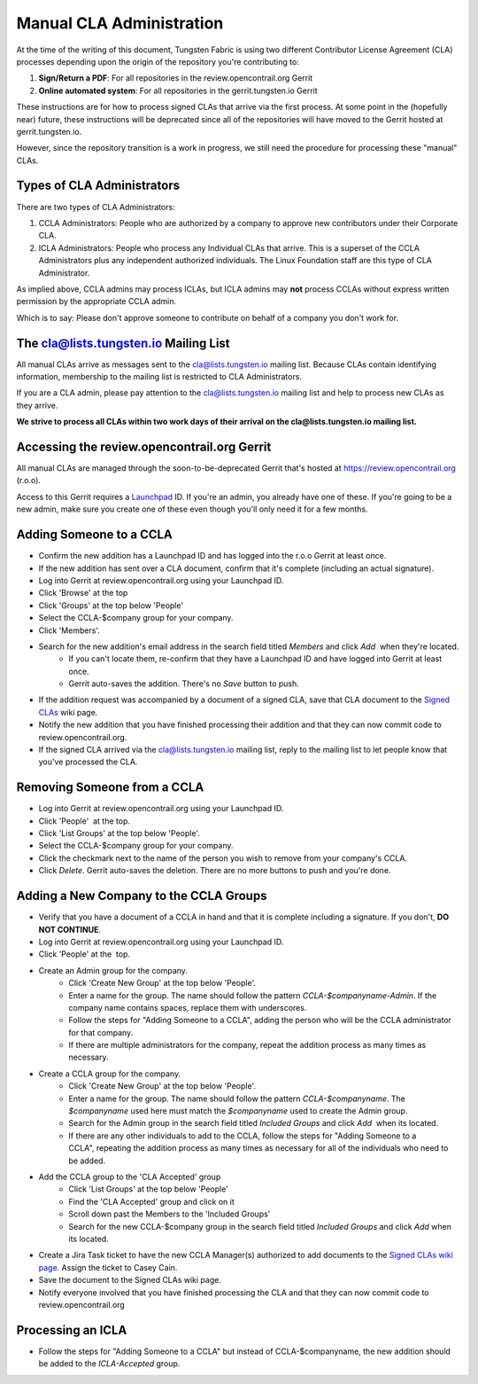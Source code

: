 Manual CLA Administration
=========================

At the time of the writing of this document, Tungsten Fabric is using two different Contributor License Agreement (CLA) processes depending upon the origin of the repository you're contributing to:

#. **Sign/Return a PDF**: For all repositories in the review.opencontrail.org Gerrit
#. **Online automated system**: For all repositories in the gerrit.tungsten.io Gerrit

These instructions are for how to process signed CLAs that arrive via the first process. At some point in the (hopefully near) future, these instructions will be deprecated since all of the repositories will have moved to the Gerrit hosted at gerrit.tungsten.io.

However, since the repository transition is a work in progress, we still need the procedure for processing these "manual" CLAs.

Types of CLA Administrators
---------------------------

There are two types of CLA Administrators:

#. CCLA Administrators: People who are authorized by a company to approve new contributors under their Corporate CLA.
#. ICLA Administrators: People who process any Individual CLAs that arrive. This is a superset of the CCLA Administrators plus any independent authorized individuals. The Linux Foundation staff are this type of CLA Administrator.

As implied above, CCLA admins may process ICLAs, but ICLA admins may **not** process CCLAs without express written permission by the appropriate CCLA admin.

Which is to say: Please don't approve someone to contribute on behalf of a company you don't work for.

The cla@lists.tungsten.io Mailing List
--------------------------------------

All manual CLAs arrive as messages sent to the cla@lists.tungsten.io mailing list. Because CLAs contain identifying information, membership to the mailing list is restricted to CLA Administrators.

If you are a CLA admin, please pay attention to the cla@lists.tungsten.io mailing list and help to process new CLAs as they arrive.

**We strive to process all CLAs within two work days of their arrival on the cla@lists.tungsten.io mailing list.**

Accessing the review.opencontrail.org Gerrit
--------------------------------------------

All manual CLAs are managed through the soon-to-be-deprecated Gerrit that's hosted at https://review.opencontrail.org (r.o.o).

Access to this Gerrit requires a Launchpad_ ID. If you're an admin, you already have one of these. If you're going to be a new admin, make sure you create one of these even though you'll only need it for a few months.

.. _Launchpad: http://launchpad.net

Adding Someone to a CCLA
------------------------

- Confirm the new addition has a Launchpad ID and has logged into the r.o.o Gerrit at least once.
- If the new addition has sent over a CLA document, confirm that it's complete (including an actual signature).
- Log into Gerrit at review.opencontrail.org using your Launchpad ID.
- Click 'Browse' at the top
- Click 'Groups' at the top below 'People'
- Select the CCLA-$company group for your company.
- Click 'Members'.
- Search for the new addition's email address in the search field titled `Members` and click `Add`  when they're located.
    - If you can't locate them, re-confirm that they have a Launchpad ID and have logged into Gerrit at least once.
    - Gerrit auto-saves the addition. There's no `Save` button to push.
- If the addition request was accompanied by a document of a signed CLA, save that CLA document to the `Signed CLAs`_ wiki page.
- Notify the new addition that you have finished processing their addition and that they can now commit code to review.opencontrail.org.
- If the signed CLA arrived via the cla@lists.tungsten.io mailing list, reply to the mailing list to let people know that you've processed the CLA.

.. _Signed CLAs: https://wiki.tungsten.io/display/TUN/Signed+CLAs

Removing Someone from a CCLA
----------------------------

- Log into Gerrit at review.opencontrail.org using your Launchpad ID.
- Click 'People'  at the top.
- Click 'List Groups' at the top below 'People'.
- Select the CCLA-$company group for your company.
- Click the checkmark next to the name of the person you wish to remove from your company's CCLA.
- Click `Delete`. Gerrit auto-saves the deletion. There are no more buttons to push and you're done.

Adding a New Company to the CCLA Groups
---------------------------------------

- Verify that you have a document of a CCLA in hand and that it is complete including a signature. If you don't, **DO NOT CONTINUE**.
- Log into Gerrit at review.opencontrail.org using your Launchpad ID.
- Click 'People' at the  top.
- Create an Admin group for the company.
    - Click 'Create New Group' at the top below 'People'.
    - Enter a name for the group. The name should follow the pattern `CCLA-$companyname-Admin`. If the company name contains spaces, replace them with underscores.
    - Follow the steps for "Adding Someone to a CCLA", adding the person who will be the CCLA administrator for that company.
    - If there are multiple administrators for the company, repeat the addition process as many times as necessary.
- Create a CCLA group for the company.
    - Click 'Create New Group' at the top below 'People'.
    - Enter a name for the group. The name should follow the pattern `CCLA-$companyname`. The `$companyname` used here must match the `$companyname` used to create the Admin group.
    - Search for the Admin group in the search field titled `Included Groups` and click `Add`  when its located.
    - If there are any other individuals to add to the CCLA, follow the steps for "Adding Someone to a CCLA", repeating the addition process as many times as necessary for all of the individuals who need to be added.
- Add the CCLA group to the 'CLA Accepted' group
    - Click 'List Groups' at the top below 'People'
    - Find the 'CLA Accepted' group and click on it
    - Scroll down past the Members to the 'Included Groups' 
    - Search for the new CCLA-$company group in the search field titled `Included Groups` and click `Add` when its located.
- Create a Jira Task ticket to have the new CCLA Manager(s) authorized to add documents to the `Signed CLAs wiki page`_. Assign the ticket to Casey Cain.
- Save the document to the Signed CLAs wiki page.
- Notify everyone involved that you have finished processing the CLA and that they can now commit code to review.opencontrail.org

.. _Signed CLAs wiki page: https://wiki.tungsten.io/display/TUN/Signed+CLAs

Processing an ICLA
------------------
- Follow the steps for "Adding Someone to a CCLA" but instead of CCLA-$companyname, the new addition should be added to the `ICLA-Accepted` group.
